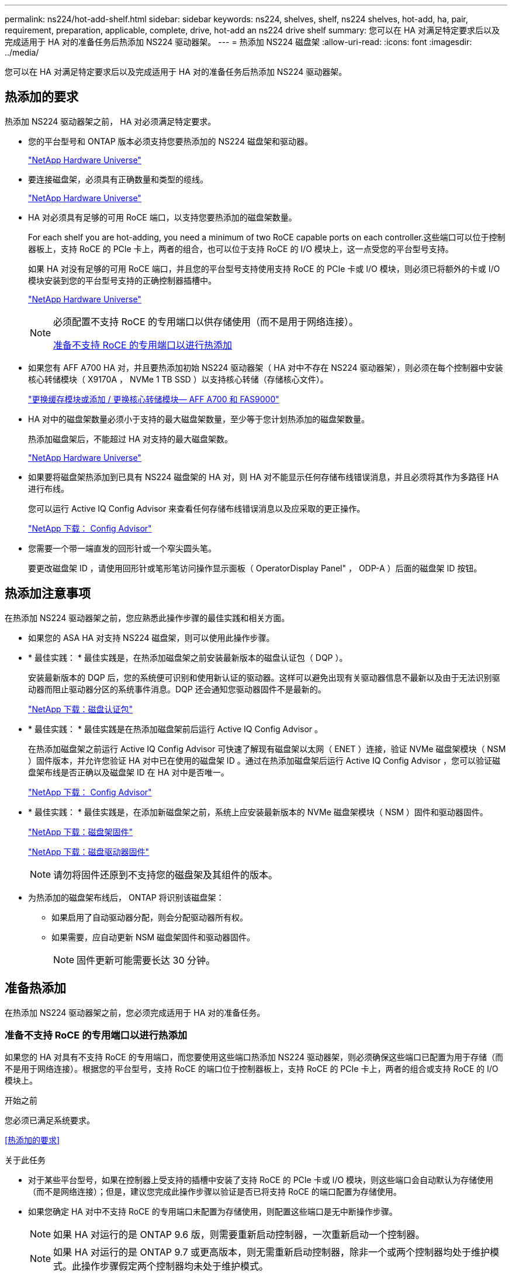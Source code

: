 ---
permalink: ns224/hot-add-shelf.html 
sidebar: sidebar 
keywords: ns224, shelves, shelf, ns224 shelves, hot-add, ha, pair, requirement, preparation, applicable, complete, drive, hot-add an ns224 drive shelf 
summary: 您可以在 HA 对满足特定要求后以及完成适用于 HA 对的准备任务后热添加 NS224 驱动器架。 
---
= 热添加 NS224 磁盘架
:allow-uri-read: 
:icons: font
:imagesdir: ../media/


[role="lead"]
您可以在 HA 对满足特定要求后以及完成适用于 HA 对的准备任务后热添加 NS224 驱动器架。



== 热添加的要求

[role="lead"]
热添加 NS224 驱动器架之前， HA 对必须满足特定要求。

* 您的平台型号和 ONTAP 版本必须支持您要热添加的 NS224 磁盘架和驱动器。
+
https://hwu.netapp.com["NetApp Hardware Universe"^]

* 要连接磁盘架，必须具有正确数量和类型的缆线。
+
https://hwu.netapp.com["NetApp Hardware Universe"^]

* HA 对必须具有足够的可用 RoCE 端口，以支持您要热添加的磁盘架数量。
+
For each shelf you are hot-adding, you need a minimum of two RoCE capable ports on each controller.这些端口可以位于控制器板上，支持 RoCE 的 PCIe 卡上，两者的组合，也可以位于支持 RoCE 的 I/O 模块上，这一点受您的平台型号支持。

+
如果 HA 对没有足够的可用 RoCE 端口，并且您的平台型号支持使用支持 RoCE 的 PCIe 卡或 I/O 模块，则必须已将额外的卡或 I/O 模块安装到您的平台型号支持的正确控制器插槽中。

+
https://hwu.netapp.com["NetApp Hardware Universe"^]

+
[NOTE]
====
必须配置不支持 RoCE 的专用端口以供存储使用（而不是用于网络连接）。

<<准备不支持 RoCE 的专用端口以进行热添加>>

====
* 如果您有 AFF A700 HA 对，并且要热添加初始 NS224 驱动器架（ HA 对中不存在 NS224 驱动器架），则必须在每个控制器中安装核心转储模块（ X9170A ， NVMe 1 TB SSD ）以支持核心转储（存储核心文件）。
+
link:../fas9000/caching-module-and-core-dump-module-replace.html["更换缓存模块或添加 / 更换核心转储模块— AFF A700 和 FAS9000"^]

* HA 对中的磁盘架数量必须小于支持的最大磁盘架数量，至少等于您计划热添加的磁盘架数量。
+
热添加磁盘架后，不能超过 HA 对支持的最大磁盘架数。

+
https://hwu.netapp.com["NetApp Hardware Universe"^]

* 如果要将磁盘架热添加到已具有 NS224 磁盘架的 HA 对，则 HA 对不能显示任何存储布线错误消息，并且必须将其作为多路径 HA 进行布线。
+
您可以运行 Active IQ Config Advisor 来查看任何存储布线错误消息以及应采取的更正操作。

+
https://mysupport.netapp.com/site/tools/tool-eula/activeiq-configadvisor["NetApp 下载： Config Advisor"^]

* 您需要一个带一端直发的回形针或一个窄尖圆头笔。
+
要更改磁盘架 ID ，请使用回形针或笔形笔访问操作显示面板（ OperatorDisplay Panel" ， ODP-A ）后面的磁盘架 ID 按钮。





== 热添加注意事项

[role="lead"]
在热添加 NS224 驱动器架之前，您应熟悉此操作步骤的最佳实践和相关方面。

* 如果您的 ASA HA 对支持 NS224 磁盘架，则可以使用此操作步骤。
* * 最佳实践： * 最佳实践是，在热添加磁盘架之前安装最新版本的磁盘认证包（ DQP ）。
+
安装最新版本的 DQP 后，您的系统便可识别和使用新认证的驱动器。这样可以避免出现有关驱动器信息不最新以及由于无法识别驱动器而阻止驱动器分区的系统事件消息。DQP 还会通知您驱动器固件不是最新的。

+
https://mysupport.netapp.com/site/downloads/firmware/disk-drive-firmware/download/DISKQUAL/ALL/qual_devices.zip["NetApp 下载：磁盘认证包"^]

* * 最佳实践： * 最佳实践是在热添加磁盘架前后运行 Active IQ Config Advisor 。
+
在热添加磁盘架之前运行 Active IQ Config Advisor 可快速了解现有磁盘架以太网（ ENET ）连接，验证 NVMe 磁盘架模块（ NSM ）固件版本，并允许您验证 HA 对中已在使用的磁盘架 ID 。通过在热添加磁盘架后运行 Active IQ Config Advisor ，您可以验证磁盘架布线是否正确以及磁盘架 ID 在 HA 对中是否唯一。

+
https://mysupport.netapp.com/site/tools/tool-eula/activeiq-configadvisor["NetApp 下载： Config Advisor"^]

* * 最佳实践： * 最佳实践是，在添加新磁盘架之前，系统上应安装最新版本的 NVMe 磁盘架模块（ NSM ）固件和驱动器固件。
+
https://mysupport.netapp.com/site/downloads/firmware/disk-shelf-firmware["NetApp 下载：磁盘架固件"^]

+
https://mysupport.netapp.com/site/downloads/firmware/disk-drive-firmware["NetApp 下载：磁盘驱动器固件"^]

+

NOTE: 请勿将固件还原到不支持您的磁盘架及其组件的版本。

* 为热添加的磁盘架布线后， ONTAP 将识别该磁盘架：
+
** 如果启用了自动驱动器分配，则会分配驱动器所有权。
** 如果需要，应自动更新 NSM 磁盘架固件和驱动器固件。
+

NOTE: 固件更新可能需要长达 30 分钟。







== 准备热添加

[role="lead"]
在热添加 NS224 驱动器架之前，您必须完成适用于 HA 对的准备任务。



=== 准备不支持 RoCE 的专用端口以进行热添加

如果您的 HA 对具有不支持 RoCE 的专用端口，而您要使用这些端口热添加 NS224 驱动器架，则必须确保这些端口已配置为用于存储（而不是用于网络连接）。根据您的平台型号，支持 RoCE 的端口位于控制器板上，支持 RoCE 的 PCIe 卡上，两者的组合或支持 RoCE 的 I/O 模块上。

.开始之前
您必须已满足系统要求。

<<热添加的要求>>

.关于此任务
* 对于某些平台型号，如果在控制器上受支持的插槽中安装了支持 RoCE 的 PCIe 卡或 I/O 模块，则这些端口会自动默认为存储使用（而不是网络连接）；但是，建议您完成此操作步骤以验证是否已将支持 RoCE 的端口配置为存储使用。
* 如果您确定 HA 对中不支持 RoCE 的专用端口未配置为存储使用，则配置这些端口是无中断操作步骤。
+

NOTE: 如果 HA 对运行的是 ONTAP 9.6 版，则需要重新启动控制器，一次重新启动一个控制器。

+

NOTE: 如果 HA 对运行的是 ONTAP 9.7 或更高版本，则无需重新启动控制器，除非一个或两个控制器均处于维护模式。此操作步骤假定两个控制器均未处于维护模式。



.步骤
. 验证 HA 对中的非专用端口是否已配置为存储使用： `storage port show`
+
您可以在任一控制器模块上输入命令。

+
如果 HA 对运行的是 ONTAP 9.8 或更高版本，则非专用端口在 `Mode` 列中显示 `storage` 。

+
如果 HA 对运行的是 ONTAP 9.7 或 9.6 ，则非专用端口会在 `is dedicated ？` 中显示 `false` 列中，也会在 `State` 列中显示 `enabled` 。

. 如果配置了非专用端口以供存储使用，则可以使用此操作步骤。
+
否则，您需要完成步骤 3 到步骤 6 来配置端口。

+
[NOTE]
====
如果未配置非专用端口以供存储使用，则命令输出将显示以下内容：

如果 HA 对运行的是 ONTAP 9.8 或更高版本，则非专用端口会在 `Mode` 列中显示 `network` 。

如果 HA 对运行的是 ONTAP 9.7 或 9.6 ，则非专用端口会在 `is dedicated ？`` 中显示 `false` 列中，也会在 `State` 列中显示 `d已标记` 。

====
. 在其中一个控制器模块上配置非专用端口以供存储使用：
+
您必须对要配置的每个端口重复适用的命令。

+
[cols="1,3"]
|===
| 如果 HA 对正在运行 ... | 那么 ... 


 a| 
ONTAP 9.8 或更高版本
 a| 
`storage port modify -node node name -port port name -mode storage`



 a| 
ONTAP 9.7 或 9.6
 a| 
`storage port enable -node node name -port port port name`

|===
. 如果 HA 对运行的是 ONTAP 9.6 ，请重新启动控制器模块以使端口更改生效： `ssystem node reboot -node node name -reason reason for the reboot`
+
否则，请转至下一步。

+

NOTE: 重新启动可能需要长达 15 分钟。

. 对第二个控制器模块重复步骤：
+
[cols="1,3"]
|===
| 如果 HA 对正在运行 ... | 那么 ... 


 a| 
ONTAP 9.7 或更高版本
 a| 
.. 重复步骤 3 。
.. 转至步骤 6. 。




 a| 
ONTAP 9.6
 a| 
.. 重复步骤 3 和 4 。
+

NOTE: 第一个控制器必须已完成重新启动。

.. 转至步骤 6. 。


|===
. 验证是否已为两个控制器模块上的非专用端口配置用于存储： `storage port show`
+
您可以在任一控制器模块上输入命令。

+
如果 HA 对运行的是 ONTAP 9.8 或更高版本，则非专用端口在 `Mode` 列中显示 `storage` 。

+
如果 HA 对运行的是 ONTAP 9.7 或 9.6 ，则非专用端口会在 `is dedicated ？` 中显示 `false` 列中，也会在 `State` 列中显示 `enabled` 。





=== 准备 AFF A700 ， AFF A800 或 AFF A400 HA 对以热添加第二个磁盘架

如果您的 AFF A700 ， AFF A800 或 AFF A400 HA 对具有一个 NS224 驱动器架，并通过缆线连接到每个控制器上一组支持 RoCE 的端口，则必须重新对该磁盘架进行布线（在安装了其他支持 RoCE 的 PCIe 卡或 I/O 模块之后） 在热添加第二个磁盘架之前，请在每个控制器上的两组端口之间执行此操作。

.开始之前
* 您必须已满足系统要求。
+
<<热添加的要求>>

* 您必须已启用您安装的支持 RoCE 的 PCIe 卡或 I/O 模块上的端口。
+
<<准备不支持 RoCE 的专用端口以进行热添加>>



.关于此任务
* 如果您的磁盘架具有多路径 HA 连接，则为端口连接重新布线是一种无中断操作步骤。
+
您可以在每个控制器上的两组端口之间重新对第一个磁盘架进行布线，以便在热添加第二个磁盘架时，这两个磁盘架的连接弹性都更高。

* 在此操作步骤期间，一次移动一根缆线，以始终保持与磁盘架的连接。


.步骤
. 根据您的平台型号，在每个控制器上的两组端口之间重新连接现有磁盘架的连接。
+

NOTE: 移动缆线无需等待从一个端口拔下缆线与将缆线插入另一个端口之间的时间。

+
[cols="1,3"]
|===
| 如果您有 ... | 那么 ... 


 a| 
AFF A700 HA 对
 a| 

NOTE: 这些子步骤假定已将现有磁盘架连接到每个控制器上插槽 3 中支持 RoCE 的 I/O 模块。

[NOTE]
====
如果需要，您可以参考两个磁盘架配置中显示现有单个磁盘架和已重新布线的磁盘架的布线图。

<<为 AFF A700 HA 对的热添加磁盘架布线>>

====
.. 在控制器 A 上，将缆线从插槽 3 端口 b （ e3b ）移至插槽 7 端口 b （ e7b ）。
.. 对控制器 B 重复相同的缆线移动操作




 a| 
AFF A800 HA 对
 a| 

NOTE: 这些子步骤假定已将现有磁盘架连接到每个控制器上插槽 5 中支持 RoCE 的 PCIe 卡。

[NOTE]
====
如果需要，您可以参考两个磁盘架配置中显示现有单个磁盘架和已重新布线的磁盘架的布线图。

<<为 AFF A800 HA 对的热添加磁盘架布线>>

====
.. 在控制器 A 上，将缆线从插槽 5 端口 b （ e5b ）移至插槽 3 端口 b （ e3b ）。
.. 对控制器 B 重复相同的缆线移动操作




 a| 
AFF A400 HA 对
 a| 
[NOTE]
====
如果需要，您可以参考两个磁盘架配置中显示现有单个磁盘架和已重新布线的磁盘架的布线图。

<<为 AFF A400 HA 对的热添加磁盘架布线>>

====
.. 在控制器 A 上，将缆线从端口 e0d 移至插槽 5 端口 b （ e5b ）。
.. 对控制器 B 重复相同的缆线移动操作


|===
. 验证重新连接的磁盘架是否已正确布线。
+
如果生成任何布线错误，请按照提供的更正操作进行操作。

+
https://mysupport.netapp.com/site/tools/tool-eula/activeiq-configadvisor["NetApp 下载： Config Advisor"^]





=== 准备手动分配驱动器所有权以进行热添加

如果要为要热添加的 NS224 驱动器架手动分配驱动器所有权，则需要禁用自动驱动器分配（如果已启用）。

.开始之前
您必须已满足系统要求。

<<热添加的要求>>

.关于此任务
如果磁盘架中的驱动器将由 HA 对中的两个控制器模块拥有，则需要手动分配驱动器所有权。

.步骤
. 验证是否已启用自动驱动器分配： `storage disk option show`
+
您可以在任一控制器模块上输入命令。

+
如果启用了自动驱动器分配，则输出会在 `Auto Assign` 列中显示 `on` （对于每个控制器模块）。

. 如果启用了自动驱动器分配，请将其禁用： `storage disk option modify -node node_name -autodassign off`
+
您必须在两个控制器模块上禁用自动驱动器分配。





== 安装驱动器架以进行热添加

[role="lead"]
安装新的 NS224 驱动器架涉及到将磁盘架安装到机架或机柜中，连接电源线（自动打开磁盘架电源），然后设置磁盘架 ID 。

.开始之前
* 您必须已满足系统要求。
+
<<热添加的要求>>

* 您必须已完成适用的准备过程。
+
<<准备热添加>>



.步骤
. 使用磁盘架随附的安装宣传单安装磁盘架随附的导轨安装套件。
+

NOTE: 请勿使用法兰安装磁盘架。

. 使用安装宣传单将磁盘架安装并固定到支架以及机架或机柜上。
+

NOTE: 满载的 NS224 磁盘架的重量最多可达 66.78 磅（ 30.29 千克），需要两个人抬起或使用液压升降机。请避免移除磁盘架组件（从磁盘架前部或后部）以减少磁盘架重量，因为磁盘架重量会变得不平衡。

. 将电源线连接到磁盘架，使用电源线固定器将其固定，然后将电源线连接到不同的电源以提高故障恢复能力。
+
连接到电源时，磁盘架将通电；它没有电源开关。正常运行时，电源的双色 LED 将呈绿色亮起。

. 将磁盘架 ID 设置为 HA 对中唯一的数字：
+
有关更多详细说明，请参见：

+
link:change-shelf-id.html["更改磁盘架 ID — NS224 磁盘架"^]

+
.. 拆下左端盖，找到 LED 右侧的小孔。
.. 将回形针或类似工具的一端插入小孔中，以到达磁盘架 ID 按钮。
.. 按住按钮（最长 15 秒），直到数字显示屏上的第一个数字闪烁，然后释放按钮。
+

NOTE: 如果此 ID 闪烁所需时间超过 15 秒，请再次按住此按钮，确保一直按此按钮。

.. 按下并释放此按钮可将此数字向前移动，直到达到所需数字 0 到 9 为止。
.. 重复子步骤 4c 和 4d 以设置磁盘架 ID 的第二个数字。
+
此数字可能需要长达三秒（而不是 15 秒）的时间才会闪烁。

.. 按住按钮，直到第二个数字停止闪烁。
+
大约 5 秒钟后，两个数字开始闪烁，并且耗时值上的琥珀色 LED 亮起。

.. 重新启动磁盘架以使磁盘架 ID 生效。
+
您必须从磁盘架上拔下两根电源线，等待 10 秒，然后重新插入。

+
电源恢复供电后，其双色 LED 将呈绿色亮起。







== 为驱动器架布线以进行热添加

[role="lead"]
You cable each NS224 drive shelf you are hot-adding so that each shelf has two connections to each controller module in the HA pair.根据您要热添加的磁盘架数量以及您的平台型号，您可以在控制器板上，支持 RoCE 的 PCIe 卡上，两者的组合或支持 RoCE 的 I/O 模块上使用支持 RoCE 的端口。



=== 为热添加布线时的注意事项

在为热添加的磁盘架布线之前，熟悉正确的缆线连接器方向以及 NS224 NSM 驱动器磁盘架模块上端口的位置和标记会很有帮助。

* 插入缆线时，连接器拉片朝上。
+
正确插入缆线后，它会卡入到位。

+
连接缆线的两端后，磁盘架和控制器端口 LNK （绿色） LED 将亮起。如果端口 LNK LED 不亮，请重新拔插缆线。

+
image::../media/oie_cable_pull_tab_up.png[OIE 缆线拉片向上]

* 您可以使用下图帮助您以物理方式识别磁盘架 NSM 端口 e0a 和 e0b ：
+
image::../media/drw_ns224_back_ports.png[DRW nss224 后端端口]





=== 为 AFF A900 HA 对的热添加磁盘架布线

如果需要更多存储，您可以将最多三个额外的 NS224 驱动器架（总共四个磁盘架）热添加到一个 AFF A900 HA 对中。

.开始之前
* 您必须已满足系统要求。
+
<<热添加的要求>>

* 您必须已完成适用的准备过程。
+
<<准备热添加>>

* 您必须已安装磁盘架，打开其电源并设置磁盘架 ID 。
+
<<安装驱动器架以进行热添加>>



.关于此任务
* 此操作步骤假定您的 HA 对至少具有一个现有 NS224 磁盘架，并且您要热添加最多三个额外的磁盘架。
* 如果您的 HA 对只有一个现有 NS224 磁盘架，则此操作步骤会假定该磁盘架已通过缆线连接到每个控制器上两个支持 RoCE 的 100GbE I/O 模块。


.步骤
. 如果要热添加的 NS224 磁盘架是 HA 对中的第二个 NS224 磁盘架，请完成以下子步骤。
+
否则，请转至下一步。

+
.. 使用缆线将磁盘架 NSM A 端口 e0a 连接到控制器 A 插槽 10 端口 A （ E10A ）。
.. 使用缆线将磁盘架 NSM A 端口 e0b 连接到控制器 B 插槽 2 端口 b （ e2b ）。
.. 使用缆线将磁盘架 NSM B 端口 e0a 连接到控制器 B 插槽 10 端口 A （ E10A ）。
.. 使用缆线将磁盘架 NSM B 端口 e0b 连接到控制器 A 插槽 2 端口 b （ e2b ）。


+
下图显示了第二个磁盘架的布线（以及第一个磁盘架）。

+
image::../media/drw_ns224_a900_2shelves.png[DRW nss224 a900 2 个磁盘架]

. 如果要热添加的 NS224 磁盘架是 HA 对中的第三个 NS224 磁盘架，请完成以下子步骤。
+
否则，请转至下一步。

+
.. 使用缆线将磁盘架 NSM A 端口 e0a 连接到控制器 A 插槽 1 端口 A （ e1a ）。
.. 使用缆线将磁盘架 NSM A 端口 e0b 连接到控制器 B 插槽 11 端口 b （ e11b ）。
.. 使用缆线将磁盘架 NSM B 端口 e0a 连接到控制器 B 插槽 1 端口 A （ e1a ）。
.. 使用缆线将磁盘架 NSM B 端口 e0b 连接到控制器 A 插槽 11 端口 b （ e11b ）。
+
下图显示了第三个磁盘架的布线。

+
image::../media/drw_ns224_a900_3shelves.png[DRW nss224 a900 3 个磁盘架]



. 如果要热添加的 NS224 磁盘架是 HA 对中的第四个 NS224 磁盘架，请完成以下子步骤。
+
否则，请转至下一步。

+
.. 使用缆线将磁盘架 NSM A 端口 e0a 连接到控制器 A 插槽 11 端口 A （ e11a ）。
.. 使用缆线将磁盘架 NSM A 端口 e0b 连接到控制器 B 插槽 1 端口 b （ e1b ）。
.. 使用缆线将磁盘架 NSM B 端口 e0a 连接到控制器 B 插槽 11 端口 A （ e11a ）。
.. Cable shelf NSM B port e0b to controller A slot 1 port b (e1b).
+
下图显示了第四个磁盘架的布线。

+
image::../media/drw_ns224_a900_4shelves.png[DRW nss224 a900 4 个磁盘架]



. 验证热添加磁盘架的布线是否正确。
+
如果生成任何布线错误，请按照提供的更正操作进行操作。

+
https://mysupport.netapp.com/site/tools/tool-eula/activeiq-configadvisor["NetApp 下载： Config Advisor"]

. 如果在准备此操作步骤时禁用了自动驱动器分配，则需要手动分配驱动器所有权，然后根据需要重新启用自动驱动器分配。
+
否则，您将使用此操作步骤。

+
<<完成热添加>>





=== 为 FAS500f 或 AFF A250 HA 对的热添加磁盘架布线

[role="lead"]
如果需要更多存储，您可以将 NS224 驱动器架热添加到 FAS500f 或 AFF A250 HA 对中。

.开始之前
* 您必须已满足系统要求。
+
<<热添加的要求>>

* 您必须已完成适用的准备过程。
+
<<准备热添加>>

* 您必须已安装磁盘架，打开其电源并设置磁盘架 ID 。
+
<<安装驱动器架以进行热添加>>



.关于此任务
从平台机箱背面看，左侧支持 RoCE 的卡端口为端口 "A" （ e1a ），右侧端口为端口 "b" （ e1b ）。

.步骤
. 为磁盘架连接布线：
+
.. 使用缆线将磁盘架 NSM A 端口 e0a 连接到控制器 A 插槽 1 端口 A （ e1a ）。
.. 使用缆线将磁盘架 NSM A 端口 e0b 连接到控制器 B 插槽 1 端口 b （ e1b ）。
.. 使用缆线将磁盘架 NSM B 端口 e0a 连接到控制器 B 插槽 1 端口 A （ e1a ）。
.. 使用缆线将磁盘架 NSM B 端口 e0b 连接到控制器 A 插槽 1 端口 b （ e1b ）。+ 下图显示了完成后的磁盘架布线。
+
image::../media/drw_ns224_aff250_fas500f_1shelf.png[DRW nss224 aff250 fas500f 1 个磁盘架]



. 验证热添加磁盘架的布线是否正确。
+
如果生成任何布线错误，请按照提供的更正操作进行操作。

+
https://mysupport.netapp.com/site/tools/tool-eula/activeiq-configadvisor["NetApp 下载： Config Advisor"^]

. 如果在准备此操作步骤时禁用了自动驱动器分配，则需要手动分配驱动器所有权，然后根据需要重新启用自动驱动器分配。
+
否则，您将使用此操作步骤。

+
<<完成热添加>>





=== 为 AFF A700 HA 对的热添加磁盘架布线

如何为 AFF A700 HA 对中的 NS224 驱动器架布线取决于您要热添加的磁盘架数量以及控制器模块上使用的支持 RoCE 的端口集数量（一个或两个）。

.开始之前
* 您必须已满足系统要求。
+
<<热添加的要求>>

* 您必须已完成适用的准备过程。
+
<<准备热添加>>

* 您必须已安装磁盘架，打开其电源并设置磁盘架 ID 。
+
<<安装驱动器架以进行热添加>>



.步骤
. 如果要在每个控制器模块上使用一组支持 RoCE 的端口（一个支持 RoCE 的 I/O 模块）热添加一个磁盘架，而这是 HA 对中唯一的 NS224 磁盘架，请完成以下子步骤。
+
否则，请转至下一步。

+

NOTE: 此步骤假定您在每个控制器模块上的插槽 3 中安装了支持 RoCE 的 I/O 模块，而不是插槽 7 。

+
.. 使用缆线将磁盘架 NSM A 端口 e0a 连接到控制器 A 插槽 3 端口 a
.. 使用缆线将磁盘架 NSM A 端口 e0b 连接到控制器 B 插槽 3 端口 b
.. 使用缆线将磁盘架 NSM B 端口 e0a 连接到控制器 B 插槽 3 端口 a
.. 使用缆线将磁盘架 NSM B 端口 e0b 连接到控制器 A 插槽 3 端口 b
+
下图显示了在每个控制器模块中使用一个支持 RoCE 的 I/O 模块为一个热添加磁盘架布线：

+
image::../media/drw_ns224_a700_1shelf.png[DRW nss224 a700 1 个磁盘架]



. 如果要在每个控制器模块中使用两组支持 RoCE 的端口（两个支持 RoCE 的 I/O 模块）热添加一个或两个磁盘架，请完成相应的子步骤。
+
[cols="1,3"]
|===
| 磁盘架 | 布线 


 a| 
磁盘架 1
 a| 

NOTE: 这些子步骤假定您开始布线时使用的是将磁盘架端口 e0a 连接到插槽 3 中支持 RoCE 的 I/O 模块，而不是插槽 7 。

.. 使用缆线将 NSM A 端口 e0a 连接到控制器 A 插槽 3 端口 a
.. 使用缆线将 NSM A 端口 e0b 连接到控制器 B 插槽 7 端口 b
.. 使用缆线将 NSM B 端口 e0a 连接到控制器 B 插槽 3 端口 a
.. 使用缆线将 NSM B 端口 e0b 连接到控制器 A 插槽 7 端口 b
.. 如果要热添加第二个磁盘架，请完成 `Shelf 2` 子步骤；否则，请转至步骤 3 。




 a| 
磁盘架 2
 a| 

NOTE: 这些子步骤假定您开始布线时使用的是将磁盘架端口 e0a 连接到插槽 7 中支持 RoCE 的 I/O 模块，而不是插槽 3 （与磁盘架 1 的布线子步骤相关）。

.. 使用缆线将 NSM A 端口 e0a 连接到控制器 A 插槽 7 端口 a
.. 使用缆线将 NSM A 端口 e0b 连接到控制器 B 插槽 3 端口 b
.. 使用缆线将 NSM B 端口 e0a 连接到控制器 B 插槽 7 端口 a
.. 使用缆线将 NSM B 端口 e0b 连接到控制器 A 插槽 3 端口 b
.. 转至步骤 3 。


|===
+
下图显示了第一个和第二个热添加磁盘架的布线：

+
image::../media/drw_ns224_a700_2shelves.png[DRW nss224 a700 2 个磁盘架]

. 验证热添加磁盘架的布线是否正确。
+
如果生成任何布线错误，请按照提供的更正操作进行操作。

+
https://mysupport.netapp.com/site/tools/tool-eula/activeiq-configadvisor["NetApp 下载： Config Advisor"^]

. 如果在准备此操作步骤时禁用了自动驱动器分配，则需要手动分配驱动器所有权，然后根据需要重新启用自动驱动器分配。
+
否则，您将使用此操作步骤。

+
<<完成热添加>>





=== 为 AFF A800 HA 对的热添加磁盘架布线

如何为 AFF A800 HA 对中的 NS224 驱动器架布线取决于您要热添加的磁盘架数量以及控制器模块上使用的支持 RoCE 的端口集数量（一个或两个）。

.开始之前
* 您必须已满足系统要求。
+
<<热添加的要求>>

* 您必须已完成适用的准备过程。
+
<<准备热添加>>

* 您必须已安装磁盘架，打开其电源并设置磁盘架 ID 。
+
<<安装驱动器架以进行热添加>>



.步骤
. 如果要在每个控制器模块上使用一组支持 RoCE 的端口（一个支持 RoCE 的 PCIe 卡）热添加一个磁盘架，而这是 HA 对中唯一的 NS224 磁盘架，请完成以下子步骤。
+
否则，请转至下一步。

+

NOTE: 此步骤假定您已在插槽 5 中安装支持 RoCE 的 PCIe 卡。

+
.. 使用缆线将磁盘架 NSM A 端口 e0a 连接到控制器 A 插槽 5 端口 a
.. 使用缆线将磁盘架 NSM A 端口 e0b 连接到控制器 B 插槽 5 端口 b
.. 使用缆线将磁盘架 NSM B 端口 e0a 连接到控制器 B 插槽 5 端口 a
.. 使用缆线将磁盘架 NSM B 端口 e0b 连接到控制器 A 插槽 5 端口 b
+
下图显示了在每个控制器模块上使用一个支持 RoCE 的 PCIe 卡为一个热添加磁盘架布线：

+
image::../media/drw_ns224_a800_1shelf.png[DRW nss224 a800 1 个磁盘架]



. 如果要在每个控制器模块上使用两组支持 RoCE 的端口（两个支持 RoCE 的 PCIe 卡）热添加一个或两个磁盘架，请完成相应的子步骤。
+

NOTE: 此步骤假定您已在插槽 5 和插槽 3 中安装了支持 RoCE 的 PCIe 卡。

+
[cols="1,3"]
|===
| 磁盘架 | 布线 


 a| 
磁盘架 1
 a| 

NOTE: 这些子步骤假定您正在通过将磁盘架端口 e0a 连接到插槽 5 中支持 RoCE 的 PCIe 卡（而不是插槽 3 ）来开始布线。

.. 使用缆线将 NSM A 端口 e0a 连接到控制器 A 插槽 5 端口 a
.. 使用缆线将 NSM A 端口 e0b 连接到控制器 B 插槽 3 端口 b
.. 使用缆线将 NSM B 端口 e0a 连接到控制器 B 插槽 5 端口 a
.. 使用缆线将 NSM B 端口 e0b 连接到控制器 A 插槽 3 端口 b
.. 如果要热添加第二个磁盘架，请完成 `Shelf 2` 子步骤；否则，请转至步骤 3 。




 a| 
磁盘架 2
 a| 

NOTE: 这些子步骤假定您开始使用缆线将磁盘架端口 e0a 连接到插槽 3 中支持 RoCE 的 PCIe 卡，而不是插槽 5 （与磁盘架 1 的布线子步骤相关）。

.. 使用缆线将 NSM A 端口 e0a 连接到控制器 A 插槽 3 端口 a
.. 使用缆线将 NSM A 端口 e0b 连接到控制器 B 插槽 5 端口 b
.. 使用缆线将 NSM B 端口 e0a 连接到控制器 B 插槽 3 端口 a
.. 使用缆线将 NSM B 端口 e0b 连接到控制器 A 插槽 5 端口 b
.. 转至步骤 3 。


|===
+
下图显示了两个热添加磁盘架的布线：

+
image::../media/drw_ns224_a800_2shelves.png[DRW nss224 a800 2 个磁盘架]

. 验证热添加磁盘架的布线是否正确。
+
如果生成任何布线错误，请按照提供的更正操作进行操作。

+
https://mysupport.netapp.com/site/tools/tool-eula/activeiq-configadvisor["NetApp 下载： Config Advisor"^]

. 如果在准备此操作步骤时禁用了自动驱动器分配，则需要手动分配驱动器所有权，然后根据需要重新启用自动驱动器分配。
+
否则，您将使用此操作步骤。

+
<<完成热添加>>





=== 为 AFF A400 HA 对的热添加磁盘架布线

如何为 AFF A400 HA 对中的 NS224 驱动器架布线取决于您要热添加的磁盘架数量以及控制器模块上使用的支持 RoCE 的端口集数量（一个或两个）。

.开始之前
* 您必须已满足系统要求。
+
<<热添加的要求>>

* 您必须已完成适用的准备过程。
+
<<准备热添加>>

* 您必须已安装磁盘架，打开其电源并设置磁盘架 ID 。
+
<<安装驱动器架以进行热添加>>



.步骤
. 如果要在每个控制器模块上使用一组支持 RoCE 的端口（板载支持 RoCE 的端口）热添加一个磁盘架，而这是 HA 对中唯一的 NS224 磁盘架，请完成以下子步骤。
+
否则，请转至下一步。

+
.. 使用缆线将磁盘架 NSM A 端口 e0a 连接到控制器 A 端口 e0c 。
.. 使用缆线将磁盘架 NSM A 端口 e0b 连接到控制器 B 端口 e0d 。
.. 使用缆线将磁盘架 NSM B 端口 e0a 连接到控制器 B 端口 e0c 。
.. 使用缆线将磁盘架 NSM B 端口 e0b 连接到控制器 A 端口 e0d 。
+
下图显示了在每个控制器模块上使用一组支持 RoCE 的端口为一个热添加磁盘架布线：

+
image::../media/drw_ns224_a400_1shelf.png[DRW nss224 a400 1 个磁盘架]



. 如果要在每个控制器模块上使用两组支持 RoCE 的端口（板载端口和 PCIe 卡支持 RoCE 的端口）热添加一个或两个磁盘架，请完成以下子步骤。
+
[cols="1,3"]
|===
| 磁盘架 | 布线 


 a| 
磁盘架 1
 a| 
.. 使用缆线将 NSM A 端口 e0a 连接到控制器 A 端口 e0c 。
.. 使用缆线将 NSM A 端口 e0b 连接到控制器 B 插槽 5 端口 b
.. 使用缆线将 NSM B 端口 e0a 连接到控制器 B 端口 e0c 。
.. 使用缆线将 NSM B 端口 e0b 连接到控制器 A 插槽 5 端口 b
.. 如果要热添加第二个磁盘架，请完成 `Shelf 2` 子步骤；否则，请转至步骤 3 。




 a| 
磁盘架 2
 a| 
.. 使用缆线将 NSM A 端口 e0a 连接到控制器 A 插槽 5 端口 a
.. 使用缆线将 NSM A 端口 e0b 连接到控制器 B 端口 e0d 。
.. 使用缆线将 NSM B 端口 e0a 连接到控制器 B 插槽 5 端口 a
.. 使用缆线将 NSM B 端口 e0b 连接到控制器 A 端口 e0d 。
.. 转至步骤 3 。


|===
+
下图显示了两个热添加磁盘架的布线：

+
image::../media/drw_ns224_a400_2shelves.png[DRW nss224 a400 2 个磁盘架]

. 验证热添加磁盘架的布线是否正确。
+
如果生成任何布线错误，请按照提供的更正操作进行操作。

+
https://mysupport.netapp.com/site/tools/tool-eula/activeiq-configadvisor["NetApp 下载： Config Advisor"^]

. 如果在准备此操作步骤时禁用了自动驱动器分配，则需要手动分配驱动器所有权，然后根据需要重新启用自动驱动器分配。
+
否则，您将使用此操作步骤。

+
<<完成热添加>>





=== 为 AFF A320 HA 对的热添加磁盘架布线

需要额外存储时，可以使用缆线将另一个 NS224 驱动器架连接到现有 HA 对。

.开始之前
* 您必须已满足系统要求。
+
<<热添加的要求>>

* 您必须已完成适用的准备过程。
+
<<准备热添加>>

* 您必须已安装磁盘架，打开其电源并设置磁盘架 ID 。
+
<<安装驱动器架以进行热添加>>



.关于此任务
此操作步骤假定您的 AFF A320 HA 对具有现有 NS224 磁盘架，并且您要热添加第二个磁盘架。

.步骤
. 用缆线将磁盘架连接到控制器模块。
+
.. 使用缆线将 NSM A 端口 e0a 连接到控制器 A 端口 e0e 。
.. 使用缆线将 NSM A 端口 e0b 连接到控制器 B 端口 e0b 。
.. 使用缆线将 NSM B 端口 e0a 连接到控制器 B 端口 e0e 。
.. 使用缆线将 NSM B 端口 e0b 连接到控制器 A 端口 e0b 。+ 下图显示了热添加磁盘架（磁盘架 2 ）的布线：
+
image::../media/drw_ns224_a320_2shelves_direct_attached.png[DRW nss224 A320 2 个直连磁盘架]



. 验证热添加磁盘架的布线是否正确。
+
如果生成任何布线错误，请按照提供的更正操作进行操作。

+
https://mysupport.netapp.com/site/tools/tool-eula/activeiq-configadvisor["NetApp 下载： Config Advisor"^]

. 如果在准备此操作步骤时禁用了自动驱动器分配，则需要手动分配驱动器所有权，然后根据需要重新启用自动驱动器分配。
+
否则，您将使用此操作步骤。

+
<<完成热添加>>





== 完成热添加

[role="lead"]
如果在准备 NS224 驱动器架热添加时禁用了自动驱动器分配，则需要手动分配驱动器所有权，然后根据需要重新启用自动驱动器分配。

.开始之前
您必须已按照 HA 对的说明为磁盘架布线。

<<为驱动器架布线以进行热添加>>

.步骤
. 显示所有未分配的驱动器： `storage disk show -container-type unassigned`
+
您可以在任一控制器模块上输入命令。

. 分配每个驱动器： `storage disk assign -disk disk_name -owner owner_name`
+
您可以在任一控制器模块上输入命令。

+
您可以使用通配符一次分配多个驱动器。

. 如果需要，请重新启用自动驱动器分配： `storage disk option modify -node node_name -autodassign on`
+
您必须在两个控制器模块上重新启用自动驱动器分配。


